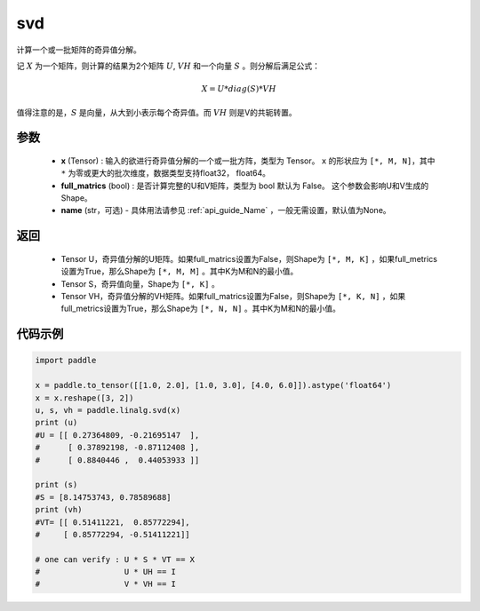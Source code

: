 .. _cn_api_linalg_svd:

svd
-------------------------------

.. py:function:: paddle.linalg.svd(x, full_matrics=False, name=None)


计算一个或一批矩阵的奇异值分解。

记 :math:`X` 为一个矩阵，则计算的结果为2个矩阵 :math:`U`, :math:`VH` 和一个向量 :math:`S` 。则分解后满足公式：

.. math::
    X = U * diag(S) * VH

值得注意的是，:math:`S` 是向量，从大到小表示每个奇异值。而 :math:`VH` 则是V的共轭转置。


参数
::::::::::::

    - **x** (Tensor) : 输入的欲进行奇异值分解的一个或一批方阵，类型为 Tensor。 ``x`` 的形状应为 ``[*, M, N]``，其中 ``*`` 为零或更大的批次维度，数据类型支持float32， float64。
    - **full_matrics** (bool) : 是否计算完整的U和V矩阵，类型为 bool 默认为 False。 这个参数会影响U和V生成的Shape。
    - **name** (str，可选) - 具体用法请参见 :ref:`api_guide_Name` ，一般无需设置，默认值为None。

返回
::::::::::::

    - Tensor U，奇异值分解的U矩阵。如果full_matrics设置为False，则Shape为 ``[*, M, K]`` ，如果full_metrics设置为True，那么Shape为 ``[*, M, M]`` 。其中K为M和N的最小值。
    - Tensor S，奇异值向量，Shape为 ``[*, K]`` 。
    - Tensor VH，奇异值分解的VH矩阵。如果full_matrics设置为False，则Shape为 ``[*, K, N]`` ，如果full_metrics设置为True，那么Shape为 ``[*, N, N]`` 。其中K为M和N的最小值。

代码示例
::::::::::

.. code-block:: python

    import paddle

    x = paddle.to_tensor([[1.0, 2.0], [1.0, 3.0], [4.0, 6.0]]).astype('float64')
    x = x.reshape([3, 2])
    u, s, vh = paddle.linalg.svd(x)
    print (u)
    #U = [[ 0.27364809, -0.21695147  ],
    #      [ 0.37892198, -0.87112408 ],
    #      [ 0.8840446 ,  0.44053933 ]]

    print (s)
    #S = [8.14753743, 0.78589688]
    print (vh)
    #VT= [[ 0.51411221,  0.85772294],
    #     [ 0.85772294, -0.51411221]]
    
    # one can verify : U * S * VT == X
    #                  U * UH == I 
    #                  V * VH == I
